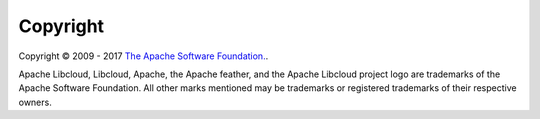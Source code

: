Copyright
=========

Copyright © 2009 - 2017 `The Apache Software Foundation. <https://www.apache.org/>`_.

Apache Libcloud, Libcloud, Apache, the Apache feather, and the Apache Libcloud
project logo are trademarks of the Apache Software Foundation. All other marks
mentioned may be trademarks or registered trademarks of their respective owners.
